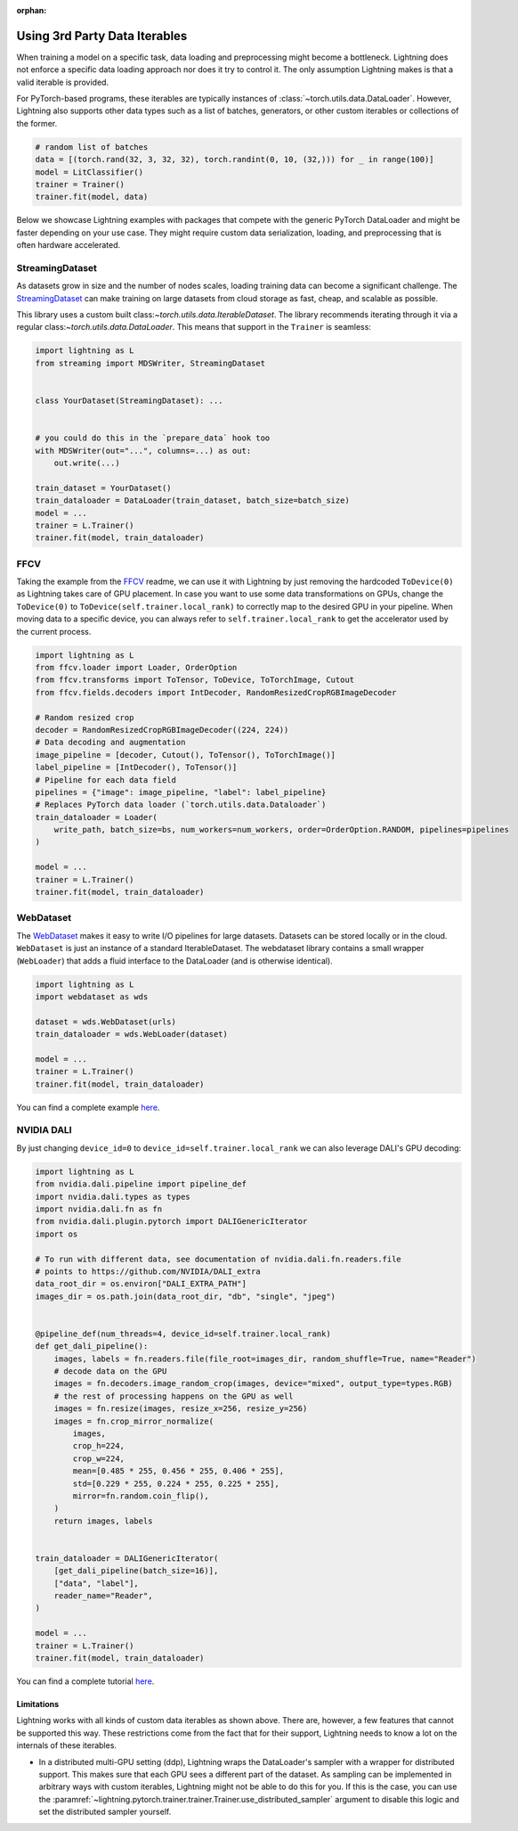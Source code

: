 :orphan:

.. _dataiters:

Using 3rd Party Data Iterables
==============================

When training a model on a specific task, data loading and preprocessing might become a bottleneck.
Lightning does not enforce a specific data loading approach nor does it try to control it.
The only assumption Lightning makes is that a valid iterable is provided.

For PyTorch-based programs, these iterables are typically instances of :class:`~torch.utils.data.DataLoader`.
However, Lightning also supports other data types such as a list of batches, generators, or other custom iterables or
collections of the former.

.. code-block:: python

    # random list of batches
    data = [(torch.rand(32, 3, 32, 32), torch.randint(0, 10, (32,))) for _ in range(100)]
    model = LitClassifier()
    trainer = Trainer()
    trainer.fit(model, data)

Below we showcase Lightning examples with packages that compete with the generic PyTorch DataLoader and might be
faster depending on your use case. They might require custom data serialization, loading, and preprocessing that
is often hardware accelerated.

StreamingDataset
^^^^^^^^^^^^^^^^

As datasets grow in size and the number of nodes scales, loading training data can become a significant challenge.
The `StreamingDataset <https://github.com/mosaicml/streaming>`__ can make training on large datasets from cloud storage
as fast, cheap, and scalable as possible.

This library uses a custom built class:`~torch.utils.data.IterableDataset`. The library recommends iterating through it
via a regular class:`~torch.utils.data.DataLoader`. This means that support in the ``Trainer`` is seamless:

.. code-block:: python

    import lightning as L
    from streaming import MDSWriter, StreamingDataset


    class YourDataset(StreamingDataset): ...


    # you could do this in the `prepare_data` hook too
    with MDSWriter(out="...", columns=...) as out:
        out.write(...)

    train_dataset = YourDataset()
    train_dataloader = DataLoader(train_dataset, batch_size=batch_size)
    model = ...
    trainer = L.Trainer()
    trainer.fit(model, train_dataloader)

FFCV
^^^^

Taking the example from the `FFCV <https://github.com/libffcv/ffcv>`__ readme, we can use it with Lightning
by just removing the hardcoded ``ToDevice(0)`` as Lightning takes care of GPU placement. In case you want to use some
data transformations on GPUs, change the ``ToDevice(0)`` to ``ToDevice(self.trainer.local_rank)`` to correctly map to
the desired GPU in your pipeline. When moving data to a specific device, you can always refer to
``self.trainer.local_rank`` to get the accelerator used by the current process.

.. code-block:: python

    import lightning as L
    from ffcv.loader import Loader, OrderOption
    from ffcv.transforms import ToTensor, ToDevice, ToTorchImage, Cutout
    from ffcv.fields.decoders import IntDecoder, RandomResizedCropRGBImageDecoder

    # Random resized crop
    decoder = RandomResizedCropRGBImageDecoder((224, 224))
    # Data decoding and augmentation
    image_pipeline = [decoder, Cutout(), ToTensor(), ToTorchImage()]
    label_pipeline = [IntDecoder(), ToTensor()]
    # Pipeline for each data field
    pipelines = {"image": image_pipeline, "label": label_pipeline}
    # Replaces PyTorch data loader (`torch.utils.data.Dataloader`)
    train_dataloader = Loader(
        write_path, batch_size=bs, num_workers=num_workers, order=OrderOption.RANDOM, pipelines=pipelines
    )

    model = ...
    trainer = L.Trainer()
    trainer.fit(model, train_dataloader)

WebDataset
^^^^^^^^^^

The `WebDataset <https://webdataset.github.io/webdataset>`__ makes it easy to write I/O pipelines for large datasets.
Datasets can be stored locally or in the cloud. ``WebDataset`` is just an instance of a standard IterableDataset.
The webdataset library contains a small wrapper (``WebLoader``) that adds a fluid interface to the DataLoader (and is otherwise identical).

.. code-block:: python

    import lightning as L
    import webdataset as wds

    dataset = wds.WebDataset(urls)
    train_dataloader = wds.WebLoader(dataset)

    model = ...
    trainer = L.Trainer()
    trainer.fit(model, train_dataloader)

You can find a complete example `here <https://github.com/webdataset/webdataset-lightning>`__.

NVIDIA DALI
^^^^^^^^^^^

By just changing ``device_id=0`` to ``device_id=self.trainer.local_rank`` we can also leverage DALI's GPU decoding:

.. code-block:: python

    import lightning as L
    from nvidia.dali.pipeline import pipeline_def
    import nvidia.dali.types as types
    import nvidia.dali.fn as fn
    from nvidia.dali.plugin.pytorch import DALIGenericIterator
    import os

    # To run with different data, see documentation of nvidia.dali.fn.readers.file
    # points to https://github.com/NVIDIA/DALI_extra
    data_root_dir = os.environ["DALI_EXTRA_PATH"]
    images_dir = os.path.join(data_root_dir, "db", "single", "jpeg")


    @pipeline_def(num_threads=4, device_id=self.trainer.local_rank)
    def get_dali_pipeline():
        images, labels = fn.readers.file(file_root=images_dir, random_shuffle=True, name="Reader")
        # decode data on the GPU
        images = fn.decoders.image_random_crop(images, device="mixed", output_type=types.RGB)
        # the rest of processing happens on the GPU as well
        images = fn.resize(images, resize_x=256, resize_y=256)
        images = fn.crop_mirror_normalize(
            images,
            crop_h=224,
            crop_w=224,
            mean=[0.485 * 255, 0.456 * 255, 0.406 * 255],
            std=[0.229 * 255, 0.224 * 255, 0.225 * 255],
            mirror=fn.random.coin_flip(),
        )
        return images, labels


    train_dataloader = DALIGenericIterator(
        [get_dali_pipeline(batch_size=16)],
        ["data", "label"],
        reader_name="Reader",
    )

    model = ...
    trainer = L.Trainer()
    trainer.fit(model, train_dataloader)

You can find a complete tutorial `here <https://docs.nvidia.com/deeplearning/dali/user-guide/docs/examples/frameworks/pytorch/pytorch-lightning.html>`__.


Limitations
------------
Lightning works with all kinds of custom data iterables as shown above. There are, however, a few features that cannot
be supported this way. These restrictions come from the fact that for their support,
Lightning needs to know a lot on the internals of these iterables.

- In a distributed multi-GPU setting (ddp), Lightning wraps the DataLoader's sampler with a wrapper for distributed
  support. This makes sure that each GPU sees a different part of the dataset. As sampling can be implemented in
  arbitrary ways with custom iterables, Lightning might not be able to do this for you. If this is the case, you can use
  the :paramref:`~lightning.pytorch.trainer.trainer.Trainer.use_distributed_sampler` argument to disable this logic and
  set the distributed sampler yourself.
